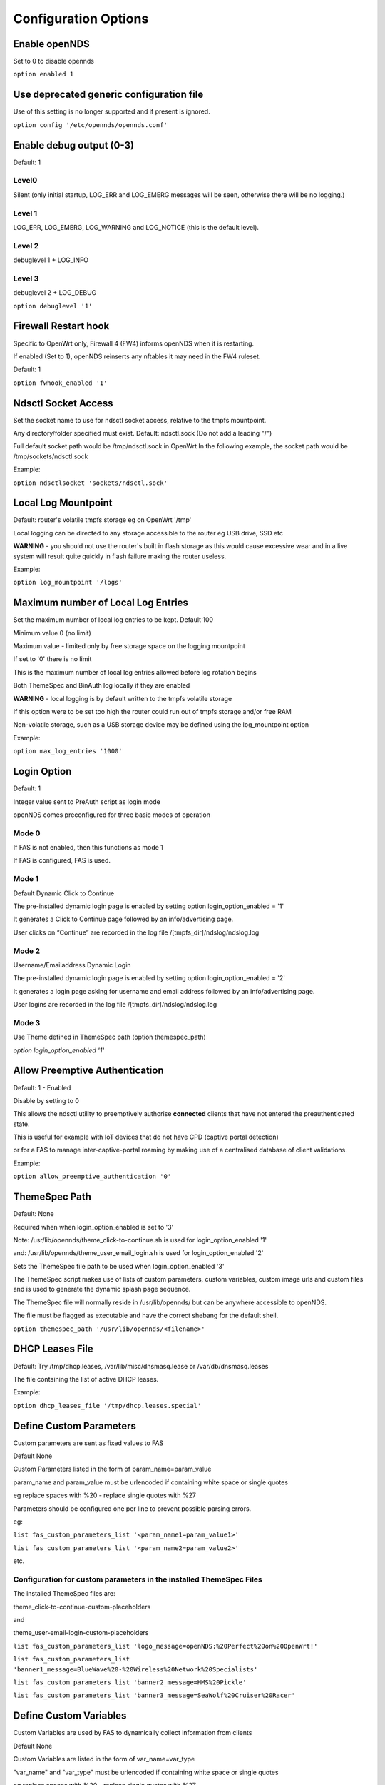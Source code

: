 Configuration Options
#####################

Enable openNDS
**************

Set to 0 to disable opennds

``option enabled 1``

Use deprecated generic configuration file
******************************************

Use of this setting is no longer supported and if present is ignored.

``option config '/etc/opennds/opennds.conf'``

Enable debug output (0-3)
*************************

Default: 1

Level0
------
Silent (only initial startup, LOG_ERR and LOG_EMERG messages will be seen, otherwise there will be no logging.)

Level 1
-------
LOG_ERR, LOG_EMERG, LOG_WARNING and LOG_NOTICE (this is the default level).

Level 2
-------
debuglevel 1  + LOG_INFO

Level 3
-------
debuglevel 2 + LOG_DEBUG

``option debuglevel '1'``

Firewall Restart hook
*********************

Specific to OpenWrt only, Firewall 4 (FW4) informs openNDS when it is restarting.

If enabled (Set to 1), openNDS reinserts any nftables it may need in the FW4 ruleset.

Default: 1

``option fwhook_enabled '1'``

Ndsctl Socket Access
********************

Set the socket name to use for ndsctl socket access, relative to the tmpfs mountpoint.

Any directory/folder specified must exist.
Default: ndsctl.sock (Do not add a leading "/")

Full default socket path would be /tmp/ndsctl.sock in OpenWrt
In the following example, the socket path would be /tmp/sockets/ndsctl.sock

Example:

``option ndsctlsocket 'sockets/ndsctl.sock'``

Local Log Mountpoint
********************

Default: router's volatile tmpfs storage eg on OpenWrt '/tmp'

Local logging can be directed to any storage accessible to the router eg USB drive, SSD etc

**WARNING** - you should not use the router's built in flash storage as this would cause
excessive wear and in a live system will result quite quickly in flash failure making the router useless.

Example:

``option log_mountpoint '/logs'``

Maximum number of Local Log Entries
***********************************

Set the maximum number of local log entries to be kept.
Default 100

Minimum value 0 (no limit)

Maximum value - limited only by free storage space on the logging mountpoint

If set to '0' there is no limit

This is the maximum number of local log entries allowed before log rotation begins

Both ThemeSpec and BinAuth log locally if they are enabled

**WARNING** - local logging is by default written to the tmpfs volatile storage

If this option were to be set too high the router could run out of tmpfs storage and/or free RAM

Non-volatile storage, such as a USB storage device may be defined using the log_mountpoint option

Example:

``option max_log_entries '1000'``

Login Option
************

Default: 1

Integer value sent to PreAuth script as login mode

openNDS comes preconfigured for three basic modes of operation

Mode 0
------
If FAS is not enabled, then this functions as mode 1

If FAS is configured, FAS is used.

Mode 1
------
Default Dynamic Click to Continue

The pre-installed dynamic login page is enabled by setting option login_option_enabled = '1'

It generates a Click to Continue page followed by an info/advertising page.

User clicks on “Continue” are recorded in the log file /[tmpfs_dir]/ndslog/ndslog.log

Mode 2
------
Username/Emailaddress Dynamic Login

The pre-installed dynamic login page is enabled by setting option login_option_enabled = '2'

It generates a login page asking for username and email address followed by an info/advertising page.

User logins are recorded in the log file /[tmpfs_dir]/ndslog/ndslog.log

Mode 3
------
Use Theme defined in ThemeSpec path (option themespec_path)

`option login_option_enabled '1'`

Allow Preemptive Authentication
*******************************

Default: 1 - Enabled

Disable by setting to 0

This allows the ndsctl utility to preemptively authorise **connected** clients that have not entered the preauthenticated state.

This is useful for example with IoT devices that do not have CPD (captive portal detection)

or for a FAS to manage inter-captive-portal roaming by making use of a centralised database of client validations.

Example:

``option allow_preemptive_authentication '0'``

ThemeSpec Path
**************

Default: None

Required when when login_option_enabled is set to '3'

Note: /usr/lib/opennds/theme_click-to-continue.sh is used for login_option_enabled '1'

and:  /usr/lib/opennds/theme_user_email_login.sh is used for login_option_enabled '2'

Sets the ThemeSpec file path to be used when login_option_enabled '3'

The ThemeSpec script makes use of lists of custom parameters, custom variables, custom image urls and custom files and is used to generate the dynamic splash page sequence.

The ThemeSpec file will normally reside in /usr/lib/opennds/ but can be anywhere accessible to openNDS.

The file must be flagged as executable and have the correct shebang for the default shell.

``option themespec_path '/usr/lib/opennds/<filename>'``

DHCP Leases File
****************

Default: Try /tmp/dhcp.leases, /var/lib/misc/dnsmasq.lease or /var/db/dnsmasq.leases

The file containing the list of active DHCP leases.

Example:

``option dhcp_leases_file '/tmp/dhcp.leases.special'``

Define Custom Parameters
************************

Custom parameters are sent as fixed values to FAS

Default None

Custom Parameters listed in the form of param_name=param_value

param_name and param_value must be urlencoded if containing white space or single quotes

eg replace spaces with %20 - replace single quotes with %27

Parameters should be configured one per line to prevent possible parsing errors.

eg:

``list fas_custom_parameters_list '<param_name1=param_value1>'``

``list fas_custom_parameters_list '<param_name2=param_value2>'``

etc.

Configuration for custom parameters in the installed ThemeSpec Files
--------------------------------------------------------------------

The installed ThemeSpec files are:

theme_click-to-continue-custom-placeholders

and

theme_user-email-login-custom-placeholders

``list fas_custom_parameters_list 'logo_message=openNDS:%20Perfect%20on%20OpenWrt!'``

``list fas_custom_parameters_list 'banner1_message=BlueWave%20-%20Wireless%20Network%20Specialists'``

``list fas_custom_parameters_list 'banner2_message=HMS%20Pickle'``

``list fas_custom_parameters_list 'banner3_message=SeaWolf%20Cruiser%20Racer'``

Define Custom Variables
***********************

Custom Variables are used by FAS to dynamically collect information from clients

Default None

Custom Variables are listed in the form of var_name=var_type

"var_name" and "var_type" must be urlencoded if containing white space or single quotes

eg replace spaces with %20 - replace single quotes with %27

Variables should be configured one per line to prevent possible parsing errors.

eg:

``list fas_custom_variables_list '<var_name1=var_type1>'``

``list fas_custom_variables_list '<var_name2=var_type2>'``

etc.

FAS Generic Variables
---------------------
A custom FAS or ThemeSpec must be written to make use of FAS Generic Variables

eg:

``list fas_custom_variables_list 'membership_number=number'``

``list fas_custom_variables_list 'access_code=password'``

ThemeSpec Dynamically generated Form Fields
-------------------------------------------

ThemeSpec scripts can dynamically generate Form Field html and inject into the dynamic splash page sequence.

This is achieved using a SINGLE line containing the keyword "input", in the form: fieldname:field-description:fieldtype

Numerous fields can be defined in this single "input=" line, separated by a semicolon (;).

Configuration for custom variables in the installed ThemeSpec Files
-------------------------------------------------------------------

theme_click-to-continue-custom-placeholders

and

theme_user-email-login-custom-placeholders

This example inserts Phone Number and Home Post Code fields:

``list fas_custom_variables_list 'input=phone:Phone%20Number:text;postcode:Home%20Post%20Code:text'``

Define Custom Images
********************

Custom Images are served by a local FAS where required in dynamic portal pages

Default None

Custom images will be copied from the URL to the openNDS router

Custom Images are listed in the form of image_name_type=image_url

image_name and image_url must be urlencoded if containing white space or single quotes

The image url must begin with http:// https:// or file://

Images should be configured one per line to prevent possible parsing errors.

``list fas_custom_images_list '<image_name1_[type]=image_url1>'``

``list fas_custom_images_list '<image_name2_[type]=image_url2>'``

etc.

"type" can be any recognised image file extension eg jpg, png, ico, etc.

Configuration for custom images in the installed ThemeSpec Files
----------------------------------------------------------------

theme_click-to-continue-custom-placeholders

and

theme_user-email-login-custom-placeholders

``list fas_custom_images_list 'logo_png=https://openwrt.org/_media/logo.png'``

``list fas_custom_images_list 'banner1_jpg=https://raw.githubusercontent.com/openNDS/openNDS/v9.0.0/resources/bannerbw.jpg'``

``list fas_custom_images_list 'banner2_jpg=https://raw.githubusercontent.com/openNDS/openNDS/v9.0.0/resources/bannerpickle.jpg'``

``list fas_custom_images_list 'banner3_jpg=https://raw.githubusercontent.com/openNDS/openNDS/v9.0.0/resources/bannerseawolf.jpg'``

Define Custom Files
*******************

Custom Files are served by a local FAS where required in dynamic portal pages

Default None

Custom files will be copied from the URL to the openNDS router

Images should be configured one per line to prevent possible parsing errors.

Custom files are listed in the form of file_name_type=file_url

file_name and file_url must be urlencoded if containing white space or single quotes

The file url must begin with http:// https:// or file://

``list fas_custom_files_list '<file_name1_[type]=file_url1>'``

``list fas_custom_files_list '<file_name2_[type]=file_url2>'``

"type" can be any recognised file extension that can be used to display web content eg txt, htm etc.

URLs using the file:// protocol must point to a valid mountpoint accessible to openNDS, for example a usb storage device.

Configuration for custom files in the installed ThemeSpec Files
----------------------------------------------------------------

theme_click-to-continue-custom-placeholders

and

theme_user-email-login-custom-placeholders

``list fas_custom_files_list 'advert1_htm=https://raw.githubusercontent.com/openNDS/openNDS/v9.0.0/resources/bannerpickle.htm'``


Set refresh interval for downloads
**********************************

Set refresh interval for downloaded remote files (in minutes)

Default 0

A setting of 0 (zero) means refresh is disabled.

This is useful for providing automated refreshing of informational or advertising content. Should the remote resources become unavailable, current versions will continue to be used.

Example, set to twelve hours (720 minutes):

``option remotes_refresh_interval '720'``

Use outdated libmicrohttpd (MHD)
********************************

Default 0 (Disabled)

**Warning**: enabling this *may* cause instability or in the worst case total failure - it would be better to upgrade MHD.

**Use at your own risk.**

Older versions of MHD use an older version of the MHD API and may not run correctly or fail.

Older versions of MHD convert & and + characters to spaces when present in form data. This can make a PreAuth or BinAuth impossible to use for a client if form data contains either of these characters eg. in username or password.

*There may well be other issues with older versions.*

MHD versions earlier than 0.9.71 are detected.

If this option is set to 0 (default), NDS will terminate if MHD is earlier than 0.9.71

If this option is set to 1, NDS will attempt to start and log an error.

``option use_outdated_mhd '1'``

Maximum Page Size to be served by MHD
*************************************

Default 10240 bytes

Minimum value 1024 bytes

Maximum - limited only by free RAM in the router

This sets the maximum number of bytes that will be served per page by the MHD web server.

Setting this option is useful:

	1. To reduce memory requirements on a resource constrained router
	2. To allow large pages to be served where memory usage is not a concern

Example:

``option max_page_size '4096'``

Set the MHD WebRoot
*******************

Default: /etc/opennds/htdocs

The local path where the system css file, and other static page content resides.

ie. Serve the file splash.css from this directory

Example:

``option webroot '/etc/opennds/htdocs'``

Set the GatewayInterface
************************

Default: br-lan

Use this option to set the device opennds will bind to.

The value may be an interface section in /etc/config/network or a device name such as br-lan.

The selected interface must be allocated an IPv4 address.

In OpenWrt this is normally br-lan, in generic Linux it might be wlan0

``option gatewayinterface 'br-lan'``

Set the GatewayPort
*******************

Default: 2050

openNDS's own http server (MHD) uses the gateway address as its IP address.

This option sets the port it listens to.

Example:

``option gatewayport '2080'``

Set the GatewayName
*******************

Default: openNDS

gatewayname is used as an identifier for the instance of openNDS

It is displayed on the default splash page sequence for ThemeSpec and the example php scripts.

It is particularly useful in the case of a single remote FAS server that serves multiple openNDS sites, allowing the FAS to customise its response for each site.

Note: The single quote (or apostrophe) character ('), cannot be used in the gatewayname.

If it is required, use the htmlentity &#39; instead.

For example:

``option gatewayname 'Bill's WiFi'`` is invalid.

Instead use:

``option gatewayname 'Bill&#39;s WiFi'``

Example:

``option gatewayname 'OpenWrt openNDS'``

Serial Number Suffix Enable
***************************

Appends a serial number suffix to the gatewayname string.

openNDS constructs a serial number based on the router mac address and adds it to the gatewayname

Default: 1 (enabled)

To disable, set to 0

Example:

``option enable_serial_number_suffix '0'``

Set GatewayFQDN
***************

Default: status.client

This is the simulated FQDN used by a client to access the Client Status Page

If not set, the Status page can be accessed at: http://gatewayaddress:gatewayport/

Warning - if set, services on port 80 of the gateway will no longer be accessible (eg Luci AdminUI)

By default, the Error511/Status page will be found at http://status.client/ by a redirection of port 80 to http://gatewayaddress:gatewayport/

Disable GatewayFQDN by setting the option to 'disable'

ie:

``option gatewayfqdn 'disable'``

Alternate Useful Example:

``option gatewayfqdn 'login.page'``

Set StatusPath
**************

Default: /usr/lib/opennds/client_params.sh

This is the script used to generate the GatewayFQDN client status page.

Example:

``option statuspath '/mycustomscripts/custom_client_params.sh'``

Set MaxClients
**************

Default 250

The maximum number of clients allowed to connect.

**This should be less than or equal to the number of allowed DHCP leases.** set for the router's dhcp server.

Example:

``option maxclients '500'``

Client timeouts in minutes
**************************

Preauthidletimeout
------------------

Default 30

This is the time in minutes after which a client is disconnected if not authenticated.

ie the client has not attempted to authenticate for this period.

Example:

``option preauthidletimeout '60'``

Authidletimeout
---------------

Default 120

This is the time in minutes after which an idle client is disconnected
ie the client has not used the network access for this period

Example:

``option authidletimeout '60'``

Session Timeout
---------------

Default 1440 minutes (24 hours).

This is the interval after which clients are forced out (a value of 0 means never).

Clients will be deauthenticated at the end of this period.

Example: Set to 20 hours (1200 minutes).

``option sessiontimeout '1200'``

Set the Checkinterval
*********************

The interval in seconds at which openNDS checks client timeouts, quota usage and runs watchdog checks.

Default: 15 seconds (one quarter of a minute).

Example: Set to 30 seconds.

``option checkinterval '30'``

Set Rate Quotas
***************

Defaults 0

Integer values only.

.. note::
 Upload means *to* the Internet, download means *from* the Internet.

If the client average data rate exceeds the value set here, the client will be rate limited.

Values are in kb/s.

If set to 0, there is no limit.

Quotas and rates can also be set by FAS via Authmon Daemon, ThemeSpec scripts, BinAuth, and ndsctl auth. Values set by these methods, will override values set in the config file.

Rates:

``option uploadrate '200'``

``option downloadrate '800'``

Set Bucket Ratio
****************

Default 10

Upload and Download bucket ratios can be defined.

Allows fine control of upload rate limit threshold overrun per client.

Used in conjunction with MaxDownloadBucketSize and MaxUploadBucketSize.

Facilitates calculation of a dynamic "bucket size" or "queue length" (in packets) to be used for buffering upload and download traffic to achieve rate restrictions defined in this config file or by FAS for individual clients.

If a bucket becomes full, packets will overflow and be dropped to maintain the rate limit.

To minimise the number of dropped packets the bucket ratio can be increased whilst still maintaining the configured rate restriction.

***CAUTION*** Large values may consume large amounts of memory per client.

If the client's average rate does not exceed its configured value within the ratecheck window interval (See RateCheckWindow option), no memory is consumed.

If the rate is set to 0, the Bucket Ratio setting has no meaning and no memory is consumed.

Examples:

	`option upload_bucket_ratio '1'`

	`option download_bucket_ratio '5'`


MaxDownloadBucketSize
*********************

Default: 250

Allows control over download rate limiting packet loss at the expense of increased latency.

***CAUTION*** Large values may consume large amounts of memory per client.

Allowed Range 5 to 10000

Example:

`option max_download_bucket_size '100'`

MaxUploadBucketSize
*******************

Default 250

Allows control over upload rate limiting packet loss at the expense of increased latency.

***CAUTION*** Large values may consume large amounts of memory per client.

Allowed Range 5 to 10000

Example:

`option max_upload_bucket_size '100'`

DownLoadUnrestrictedBursting
****************************

Default: 0

Enables / disables unrestricted bursting

Setting to 0 disables

Setting to 1 enables

If enabled, a client is allowed unrestricted bursting until its average download rate exceeds the set download rate threshold.

Unrestricted bursting minimises memory consumption at the expense of potential short term bandwidth hogging.

If disabled, a client is not allowed unrestricted bursting.

Example:

`option download_unrestricted_bursting '1'`

UpLoadUnrestrictedBursting
**************************

Default: 0

Enables / disables unrestricted bursting

Setting to 0 disables

Setting to 1 enables

If enabled, a client is allowed unrestricted bursting until its average upload rate exceeds the set upload rate threshold.

Unrestricted bursting minimises memory consumption at the expense of potential short term bandwidth hogging.

If disabled, a client is not allowed unrestricted bursting.

Example:

`option upload_unrestricted_bursting '1'`

Set RateCheckWindow
*******************

Default: 2

The client data rate is calculated using a moving average.

This allows clients to burst at maximum possible rate, only rate limiting if the moving average exceeds the specified upload or download rate.

The moving average window size is equal to ratecheckwindow times checkinterval (seconds).

Example: Set to 3 checkinterval periods:

``option ratecheckwindow '3'``

Disable Rate Quotas
-------------------

All rate limits can be globally disabled by setting this option to 0 (zero).

Example: Disable all rate quotas for all clients, overriding settings made in FAS via Authmon Daemon, ThemeSpec scripts, BinAuth, and ndsctl auth:

``option ratecheckwindow '0'``

Set Volume Quotas
*****************

If the client data quota exceeds the value set here, the client will be deauthenticated or rate limited as defined by the Fair Usage Policy throttle rate.

The client by default may re-authenticate. It is the responsibility of the FAS (whether Themespec, other local or remote) to restrict further authentication of the client if so desired.

Defaults 0

Integer values only

Values are in kB

If set to 0, there is no limit

``option uploadquota '0'``

``option downloadquota '0'``

Set Fair Usage Policy Throttle Rate
***********************************

If Volume quota is set, a download throttle rate can be configured.

Defaults 0

Integer values only

Values are in kb/s

If set to 0, the client will be deauthenticated when the volume quota is exceeded

``option fup_upload_throttle_rate '0'``

``option fup_download_throttle_rate '0'``


Enable BinAuth Support.
***********************

Default: Enabled

BinAuth enables POST AUTHENTICATION PROCESSING and and is useful in particular when a FAS is configured remotely.

The default binauth script is used to generate a client authentication database that is used for pre-emptive re-authentication.

The BinAuth program or script is triggered by several possible methods and is called with several arguments on both authentication and deauthentication.

Possible methods
----------------

Authentication:

	"auth_client": Request for authentication received from the captive portal splash page.

	"client_auth": Acknowledgement that Client was authenticated via this script.

	"ndsctl_auth": Client was authenticated by ndsctl auth command.

Deauthentication:

	"client_deauth": Client deauthenticated by the client via captive portal splash page.

	"idle_deauth": Client was deauthenticated because of inactivity.

	"timeout_deauth": Client was deauthenticated because the session timed out.

	"ndsctl_deauth": Client was deauthenticated by ndsctl deauth command.

	"uprate_deauth": Client was deauthenticated because its average upload rate exceeded the allowed value.

	"downrate_deauth": Client was deauthenticated because its average download rate exceeded the allowed value.

	"upquota_deauth": Client was deauthenticated because its upload quota exceeded the allowed value.

	"downquota_deauth": Client was deauthenticated because its download quota exceeded the allowed value.

	"shutdown_deauth": Client was deauthenticated by openNDS terminating.

A fully functional BinAuth script is pre-installed and provides local logging of client activity.

This is enabled by the following option:

``option binauth '/usr/lib/opennds/binauth_log.sh'``

Set Fasport
***********

Default: Not set.

This is the Forwarding Authentication Service (FAS) port number.

Redirection is changed to the IP port of a FAS (provided by the system administrator).

.. note::
 If FAS is running locally (ie fasremoteip is NOT set), port 80 cannot be used.

Typical Remote Shared Hosting Example:

``option fasport '80'``

Typical Locally Hosted example (ie fasremoteip not set):

``option fasport '2090'``

Set Fasremotefqdn
*****************

Default: Not set.

If set, this is the remote fully qualified domain name (FQDN) of the FAS.

The protocol must NOT be prepended to the FQDN (ie http:// or https://).

To prevent CPD or browser security errors NDS prepends the required http:// or https:// before redirection, depending upon the fas_secure_enabled option.

If set, DNS MUST resolve fasremotefqdn to be the same ip address as fasremoteip.

Remote Shared Hosting
---------------------

Typical Remote Shared Hosting Example (replace this with your own FAS FQDN):

``option fasremotefqdn 'onboard-wifi.net'``

CDN (Content Delivery Network) hosted server
--------------------------------------------

For a CDN (Content Delivery Network) hosted server, the configuration is the same as for Remote Shared Hosting but fasremotefqdn must also be added to the Walled Garden list of FQDNs

Set the Fasremoteip
*******************

Default: GatewayAddress (the IP of NDS)

If set, this is the remote ip address of the FAS.

Typical Remote Shared Hosting Example (replace this with your own remote FAS IP):

``option fasremoteip '46.32.240.41'``

Set the Faspath
***************

Default: /

This is the path from the FAS Web Root to the FAS login page (not the file system root).

In the following examples, replace with your own values for faspath:

	Typical Remote Shared Hosting Example (if fasremotefqdn is not specified):

		``option faspath '/remote_host_fqdn/fas/fas-hid.php'``

	Typical Remote Shared Hosting Example (ie BOTH fasremoteip AND fasremotefqdn set):

		``option faspath '/fas/fas-hid.php'``

	Typical Locally Hosted Example (ie fasremoteip not set):

		``option faspath '/fas/fas-hid.php'``

Set the Faskey
**************

Default: A system generated sha256 string

A key phrase for NDS to encrypt the query string sent to FAS.

Can be any text string with no white space.

Hint and Example: Choose a secret string and use sha256sum utility to generate a hash.

eg. Use the command - `echo "mysecretopenNDSfaskey" | sha256sum`

Option faskey must be pre-shared with FAS. (It is automatically pre-shared with Themespec files)

``option faskey '328411b33fe55127421fa394995711658526ed47d0affad3fe56a0b3930c8689'``

Set Security Level: fas_secure_enabled
**************************************

Default: 1

Level set to "0"
----------------
	* The FAS is enforced by NDS to use http protocol.

	* The client token is sent to the FAS in clear text in the query string of the redirect along with authaction and redir.

	Note: This level is insecure and can be easily bypassed

Level set to "1"
----------------
	* The FAS is enforced by NDS to use http protocol.
	* The client token will be hashed and sent to the FAS along with other relevant information in a base 64 encoded string

	FAS must return the sha256sum of the concatenation of hid (the hashed original token), and faskey to be used by openNDS for client authentication.

Level set to "2"
----------------
	* The FAS is enforced by NDS to use http protocol.

	* The parameters clientip, clientmac, gatewayname, hid(the hashed original token), gatewayaddress, authdir, originurl and clientif

	* are encrypted using faskey and passed to FAS in the query string.

	* The query string will also contain a randomly generated initialization vector to be used by the FAS for decryption.

	* The cipher used is "AES-256-CBC".

	* The "php-cli" package and the "php-openssl" module must both be installed for fas_secure level 2 and 3. openNDS does not depend on this package and module, but will exit gracefully not installed when this level is set.

	* The FAS must use the query string passed initialisation vector and the pre shared fas_key to decrypt the query string.

An example FAS level 2 php script (fas-aes.php) is included in the /etc/opennds directory and also supplied in the source code.

Level set to "3"
----------------
	* The FAS is enforced by NDS to use https protocol.

	* Level 3 is the same as level 2 except the use of https protocol is enforced for FAS.

	* In addition, the "authmon" daemon is loaded.

	* Level 3 allows the external FAS, after client verification, to effectively traverse inbound firewalls and address translation to achieve NDS authentication without generating browser security warnings or errors.

An example FAS level 3 php script (fas-aes-https.php) is included in the /etc/opennds directory and also supplied in the source code.

Note: Option faskey must be pre shared with the FAS script in use (including any ThemeSpec local file) if fas secure is set to levels 1, 2 and 3.

Example:

``option fas_secure_enabled '3'``

Set NAT Traversal Poll Interval
*******************************

Sets the polling interval for NAT Traversal in seconds

Default 10 seconds

Allowed values between 1 and 60 seconds inclusive

Defaults to 10 seconds if set outside this range

Effective only when option fas_secure_enabled is set to 3

Example:

``option nat_traversal_poll_interval '5'``

Access Control For Authenticated Users
**************************************

* Access can be allowed by openNDS but the final decision will be passed on to the operating system firewall. (Note: passthrough is deprecated as in nftables "allow" is equivalent to the old "passthrough"
* All listed rules will be applied in the order present in the list.
* An ip address or an FQDN may be included in a list entry.
* If an FQDN resolves to multiple ip addresses, the rule will **NOT** be added. Rules for such FQDNs must be added elsewhere (eg the operating system firewall)

Allow Access for Authenticated Users (allow)
--------------------------------------------

Any entries set here, or below in Block Access, are in addition to the default policy of "allow all"

Default:

No Entry, equivalent to

 ``list authenticated_users 'allow all'``

Example:

Grant access to https web sites, subject to the operating system's firewall rules

 ``list authenticated_users 'allow tcp port 443'``

Grant access to udp services at address 123.1.1.1, on port 5000.

 ``list authenticated_users 'allow udp port 5000 to 123.1.1.1'``

Block Access For Authenticated Users (Block Lists)
--------------------------------------------------

Deny authenticated users access to external services

A Block List can be configured either:
    1. Manually for known ip addresses or fqdns with single ip addresses
    2. Autonomously from a list of FQDNs and ports

Manual Block List configuration
...............................

This requires research to determine the ip addresses of the Block List site(s) and can be problematic as sites can use many dynamic ip addresses.

However, manual configuration does not require any additional dependencies (ie additional installed packages).

Manual configuration example:

``list authenticated_users 'block udp port 8020 to 112.122.123.124'``

An fqdn can be used in place of an ip address (but the fqdn must have only one possible ip address)

``list authenticated_users 'block tcp port 443 to mywebsite.com'``

Autonomous Blocklist configuration using a list of FQDNs and Ports
..................................................................

This has the advantage of discovering all ip addresses used by the Blocklist sites.

But it does require the dnsmasq-full package (and also the ipset package if dnsmasq does not support nftsets) to be installed.

Configuration is then a simple matter of adding two lists as follows:

``list blocklist_fqdn_list 'fqdn1 fqdn2 fqdn3 .... fqdnN'``

``list blocklist_port_list 'port1 port2 port3 .... portN'``

or

``list blocklist_fqdn_list 'fqdn1'``

``list blocklist_fqdn_list 'fqdn2'``

``list blocklist_fqdn_list '....... etc.``

``list blocklist_fqdn_list 'fqdnN'``

Similarly, ports can be listed on multiple lines

.. Note:: If blocklist_port_list is NOT specified, then blocklist access is denied for all protocols (tcp, udp, icmp) on ALL ports for each fqdn specified in blocklist_fqdn_list.

If blocklist_port_list IS specified, then:

    1. Specified port numbers apply to ALL FQDN's specified in blocklist_fqdn_list.
    2. Access is blocked only for specified ports in each blocklist fqdn.
    3. Blocklist only applies to authenticated users.


Autonomous configuration examples
.................................

    1. To add Facebook to the blocklist, the list entries would be:
        ``list blocklist_fqdn_list 'facebook.com fbcdn.net'``

    2. To add YouTube to the blocklist, the list entries would be:
        ``list blocklist_fqdn_list 'youtube.com'``

    3. To deny access only to a port or list of ports, allowing other ports:
        ``list blocklist_port_list '443 80'``

Access Control For Preauthenticated Users:
******************************************

	*****IMPORTANT*****

    To support RFC8910 Captive Portal Identification

    AND to help prevent DNS tunnelling, DNS Hijacking and generally improve security,

 	*****DO NOT ALLOW ACCESS TO EXTERNAL DNS SERVICES*****

Walled Garden Access For Preauthenticated Users
***********************************************

You can allow preauthenticated users to access external services
This is commonly referred to as a Walled Garden.

A Walled Garden can be configured either:
 * Manually for known ip addresses

 * Autonomously from a list of FQDNs and ports


Manual Walled Garden configuration
----------------------------------

Manual Walled Garden configuration requires research to determine the ip addresses of the Walled Garden site(s).

This can be problematic as sites can use many dynamic ip addresses.

However, manual configuration does not require any additional dependencies (ie additional installed packages).

Note that standard unencrypted HTTP port (TCP port 80) is used for captive portal detection (CPD) and access to external websites should use HTTPS (TCP port 443) for security.

It is however, still possible to allow TCP port 80 by using the Autonomous Walled Garden approach.

Manual configuration example:

``list preauthenticated_users 'allow udp port 8020 to 112.122.123.124'``

Autonomous Walled Garden configuration
--------------------------------------

Autonomous Walled Garden configuration is activated using a list of FQDNs and Ports.

This has the advantage of discovering all ip addresses used by the Walled Garden sites.

But it does require the dnsmasq-full package to be installed and on OpenWrt 22.03.x or earlier the ipset package is also required. This is achieved by running the following commands (on OpenWrt):

``opkg update``

``opkg install ipset`` (OpenWrt version 22.03.x or earlier)

``opkg remove dnsmasq``

``opkg install dnsmasq-full``

Configuration is then a simple matter of adding two lists as follows:
 
``list walledgarden_fqdn_list 'fqdn1 fqdn2 fqdn3 .... fqdnN'``

``list walledgarden_port_list 'port1 port2 port3 .... portN'``

Note: If walledgarden_port_list is NOT specified, then Walled Garden access is granted for all protocols (tcp, udp, icmp) on ALL ports for each fqdn specified in walledgarden_fqdn_list.

Note: If walledgarden_port_list IS specified, then:

 * Specified port numbers apply to ALL FQDN's specified in walledgarden_fqdn_list.
 * Only tcp protocol Walled Garden access is granted.


Add Facebook to the Walled Garden
---------------------------------

To add Facebook to the Walled Garden, the list entries would be:

``list walledgarden_fqdn_list 'facebook.com fbcdn.net'``

``list walledgarden_port_list '443'``


Add Paypal to the Walled Garden
-------------------------------

To add Paypal to the Walled Garden, the list entries would be:

``list walledgarden_fqdn_list 'paypal.com paypalobjects.com'``

``list walledgarden_port_list '443'``

User Access to Services On the Router
*************************************

Access is automatically granted to resources required for normal operation of the captive portal and all other access is blocked.

By default the user to router access rules are **not** passed through to the system firewall for additional processing.

Users to Router Passthrough
---------------------------

(Applies to OpenWrt only)

Default: 0 (disabled)

To enable passthrough, set to 1

``option users_to_router_passthrough '1'``

**WARNING**: Do not enable unless you know what you are doing.

*Enabling passthrough may well soft brick your router, particularly if openNDS is bound to a guest network.*

Access to the router.
---------------------

Access falls into two categories:
 * Essential
 * Optional

Essential Access
----------------

Essential access for DNS and DHCP is granted by default.

If additional optional access is required, it is essential that you specifically allow ports for DNS and DHCP (unless you have a very specific reason for not doing so and know what you are doing. **Disabling these will soft brick your router!**):

``list users_to_router 'allow tcp port 53'``

``list users_to_router 'allow udp port 53'``

``list users_to_router 'allow udp port 67'``

Optional Access
---------------

You may wish to allow access to specific services on the router.

For example - Allow ports for SSH/Telnet/HTTP/HTTPS:

``list users_to_router 'allow tcp port 22'``

``list users_to_router 'allow tcp port 23'``

``list users_to_router 'allow tcp port 80'``

``list users_to_router 'allow tcp port 443'``

Trusted Clients
***************

A list of the MAC addresses of trusted client devices.

Trusted clients are granted immediate and unconditional access and do not require authentication.

Trusted client data usage is not recorded and no quotas or timeouts are applied.

See "Pre-emptive Clients" for conditional access for "trusted" clients.

.. note::
 Be aware that most mobile devices randomise their mac address for each wireless network encountered.

Example:

``list trustedmac '00:00:C0:01:D0:0D'``

``list trustedmac '00:00:C0:01:D0:1D'``

Pre-emptive Clients
*******************

A list of the MAC addresses and access conditions of pre-emptively authenticated client devices.

Unlike Trusted Clients, Pre-emptive clients have their data usage monitored. Quotas and timeouts are applied.

Pre-emptive clients are logged both locally and in remote fas servers in the same way as normal validated clients.

Pre-emptive Authentication must be enabled (default). See "allow_preemptive_authentication".

  Default: Not Set

.. note::
 Be aware that most mobile devices randomise their mac address for each wireless network encountered.

List parameters will be mac, sessiontimeout, uploadrate, downloadrate, uploadquota, downloadquota and custom. The ";" character is used as a parameter separator.

List parameters set to "0" or omitted are set to the global or default value.

Pre-emptive clients are logged both locally and in remote fas servers in the same way as normal validated clients.

Examples:

``list preemptivemac 'mac=00:00:C0:01:D0:01;sessiontimeout=1200;uploadrate=200;downloadrate=0;uploadquota=0;downloadquota=0;custom=custom string for preemptivemac1'``

``list preemptivemac 'mac=00:00:D0:01:D0:02;sessiontimeout=1000;uploadrate=200;downloadrate=800;uploadquota=0;downloadquota=0;custom=custom string for preemptivemac2'``

``list preemptivemac 'mac=00:00:E0:01:D0:03;sessiontimeout=4200;uploadrate=100;downloadrate=0;uploadquota=0;downloadquota=0;custom=custom_string_for_preemptivemac3'``


Dhcp option 114 Enable - RFC8910
********************************

Sends "default_url" (dhcp option 114) with all replies to dhcp requests

Required for RFC8910 Captive Portal Identification

Default 1 (enabled)

To disable, set to 0

Example:

``option dhcp_default_url_enable '0'``

Packet Marking Compatibility
****************************

openNDS uses specific HEXADECIMAL values to mark packets used by nftables as a bitwise mask.

This mask can conflict with the requirements of other packages.

However the defaults are fully compatible with the defaults used in mwan3 and sqm

Any values set here are interpreted as in hex format.

Option: fw_mark_authenticated
-----------------------------

Default: 30000 (0011|0000|0000|0000|0000 binary)

Option: fw_mark_trusted
-----------------------

Default: 20000 (0010|0000|0000|0000|0000 binary)

Option: fw_mark_blocked (deprecated)
------------------------------------

Default: 10000 (0001|0000|0000|0000|0000 binary)

Examples:

``option fw_mark_authenticated '30000'``

``option fw_mark_trusted '20000'``

``option fw_mark_blocked '10000'``



